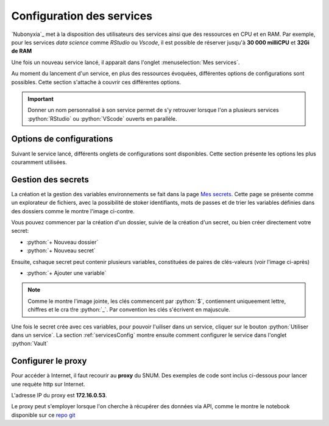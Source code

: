 Configuration des services
==========================


`Nubonyxia`_ met à la disposition des utilisateurs des services ainsi que des ressources en CPU et en RAM. Par exemple, pour les services *data science* comme `RStudio` ou `Vscode`, il est possible de réserver jusqu'à **30 000 milliCPU** et **32Gi de RAM** 

Une fois un nouveau service lancé, il apparait dans l'onglet :menuselection:`Mes services`.  

Au moment du lancement d'un service, en plus des ressources évoquées, différentes options de configurations sont possibles. 
Cette section s'attache à couvrir ces différentes options. 

.. important::

	Donner un nom personnalisé à son service permet de s'y retrouver lorsque l'on a plusieurs services :python:`RStudio` ou :python:`VScode` ouverts en parallèle. 
	
.. _servicesConfig:

Options de configurations 
-------------------------

Suivant le service lancé, différents onglets de configurations sont disponibles. Cette section présente les options les plus couramment utilisées.


.. tab-set::

	.. tab-item:: S3 

		La connection du service à son espace de stockage S3 est déjà configurée. On peut laisser tel quel cet onglet. 
		
	.. tab-item:: Kubernetes   

		Pour pouvoir utiliser les commandes :program:`kubectl`, il faut sélectionner le role *admin*. Par défaut, *role* est sur *viewer*. Cela peut être utile lorsque l'on souhaite par exemple vérifier l'état des pods. Consulter la section :ref:`commandKubectl` pour avoir un aperçu des commandes que vous pouvez exécuter. 

	.. tab-item:: Init   

		Il est possible de fournir un script d'initialisation qui va s'exécuter à l'ouverture du service. Cela permet d'automatiser des configurations spécifiques d'un service. 

		* `PersonalInit`: lien vers un script shell. 

		* `PersonalInitArgs`: options correspondant aux variables :python:`$1` :python:`$2` dans le script init

		Par exemple, si *PersonalInitArgs* correspond à :python:`fichier1.txt fichier2.txt` et que le script init soit le suivant: 

		.. code:: bash

  			#!/bin/bash
			touch $1
			touch $2

		alors le script va créer les fichiers :python:`fichier1.txt` et :python:`fichier2.txt` grâce à la commande :program:`touch`

	.. tab-item:: Onyxia 

	.. tab-item:: Ressources  

		Déplacer le curseur pour définir la plage de ressources souhaitée 

		* CPU
		* RAM

		.. warning:: 

			Les ressources du cluster étant mutualisées, il est de bon ton de réserver les ressources adaptées à ses besoins et son cas d'usage. 


	.. tab-item:: Networking 


   
	.. tab-item:: Security 

		* `Password` : Il est possible de définir un mot de passe spécifique au service. Par défaut, il s'agit du mot de passe présent dans :menuselection:`Mon compte --> Informations du compte` sous le paramètre `Mot de passe pour vos services`.  

		* `Enable IP Protection` : à décocher pour être accessible par deux adresses IP différentes. 

		* `Enable Network Policy`


		Il est possible de partager de manière ponctuelle un service lancé à un autre agent. Pour ce faire, il faut décocher *Enable IP protection* et *Enable network policy*. 

		.. important::

			L'utilisation simultannée d'un service est impossible. Une seule personne à la fois peut se connecter à un service.


		.. note::

			Dans le cas d'un partage de service, il est recommandé de définir un mot de passe propre au service que l'on souhaite partager dans *Password*. 



	.. tab-item:: Git


		* `Token` : Il s'agit du jeton d'accès défini sur la plateforme Git utilisée (GitLab, GitHub ou bien la `forge`_)
		* `Repository` : Il s'agit de l'url du repo à cloner, obtenue à partir de la plateforme git utilisée (GitLab, GitHub ou bien la `forge`_) en cliquant sur :menuselection:`Cloner --> HTTPS`. 


	.. tab-item:: Service


	.. tab-item:: Persistence

	

	.. tab-item:: Vault  


		`Vault`_ est le coffre fort de la plateforme. Si le service à lancer nécessite des variables d'environnement spécifiques, vous pouvez les injecter au service sans avoir à les écrire en clair dans votre code. La section :ref:`gestionVault` montre comment créer un secret.

		Une fois le secret crée et le chemin du secret copié dans le presse papier, il suffit de coller le chemin dans le champ afférent, soit dans `Secret`.


		Pour vérifier que les variables ont bien été injectés dans le service, vous pouvez lancer les commandes suivantes dans un terminal: 

		.. code:: bash

			# Lister toutes les variables d'environnement disponibles
			env 

			# Afficher la valeur d'une variable d'environnement
			echo $MA_VARIABLE

			# Trouver toutes les variables d'environnement qui contiennent un pattern donné
			env | grep -i "<PATTERN>"



	
.. _gestionVault:

Gestion des secrets 
--------------------

La création et la gestion des variables environnements se fait dans la page `Mes secrets <https://nubonyxia.incubateur.finances.rie.gouv.fr/my-secrets>`_.  Cette page se présente comme un explorateur de fichiers, avec la possibilité de stoker identifiants, mots de passes et de trier les variables définies dans des dossiers comme le montre l'image ci-contre. 

.. image:: images/pageSecret.png
  :width: 800
  :alt: Alternative text

Vous pouvez commencer par la création d'un dossier, suivie de la création d'un secret, ou bien créer directement votre secret: 

* :python:`+ Nouveau dossier`
* :python:`+ Nouveau secret`

Ensuite, cshaque secret peut contenir plusieurs variables, constituées de paires de clés-valeurs (voir l'image ci-après)

* :python:`+ Ajouter une variable`

.. image:: images/secret2.png
  :width: 800
  :alt: Alternative text

.. note:: 

	Comme le montre l'image jointe, les clés commencent par :python:`$`, contiennent uniqueement lettre, chiffres et le cra t!re :python:`_`. Par convention les clés s'écrivent en majuscule.

Une fois le secret crée avec ces variables, pour pouvoir l'uiliser dans un service, cliquer sur le bouton :python:`Utiliser dans un service`. La section :ref:`servicesConfig` montre ensuite comment configurer le service dans l'onglet :python:`Vault`







Configurer le proxy 
--------------------


Pour accéder à Internet, il faut recourir au **proxy** du SNUM. Des exemples de code sont inclus ci-dessous pour lancer une requète http sur Internet.

L'adresse IP du proxy est **172.16.0.53**.

.. tab-set::

    .. tab-item:: R

                
        .. code:: R

         	proxy_host <- "172.16.0.53"
			proxy_port <- "3128"

			url <- "http://example.com"

			output_file <- "output.txt"

			curl_command <- sprintf(
			'curl -x %s:%s %s -o %s',
			proxy_host, proxy_port, url, output_file
			)

			system(curl_command)
          

    .. tab-item:: Python

        
        .. code:: python

        	import requests
        	import os

        	PROXY = '172.16.0.53:3128'
        	proxies = { "http": PROXY,
        		    "https": PROXY
        		    }

        	URL='monURL'
        	AGENT = "Mozilla/5.0 (Windows NT 10.0; Win64; x64; rv:102.0) Gecko/20100101 Firefox/102.0"

        	session = requests.Session()
        	session.get_adapter("https://").proxy_manager_for(f"http://{PROXY}").proxy_headers["User-Agent"] = AGENT
        	session.proxies.update(proxies)

        	req  = requests.Request("GET", URL)
        	preq = req.prepare()
        	r    = session.send(preq)

        	print(r.content)


Le proxy peut s'employer lorsque l'on cherche à récupérer des données via API, comme le montre le notebook disponible sur ce `repo git <https://forge.dgfip.finances.rie.gouv.fr/bercyhub/nubonyxia/python-demonstration/-/blob/main/UseCase_API.ipynb?ref_type=heads>`_



